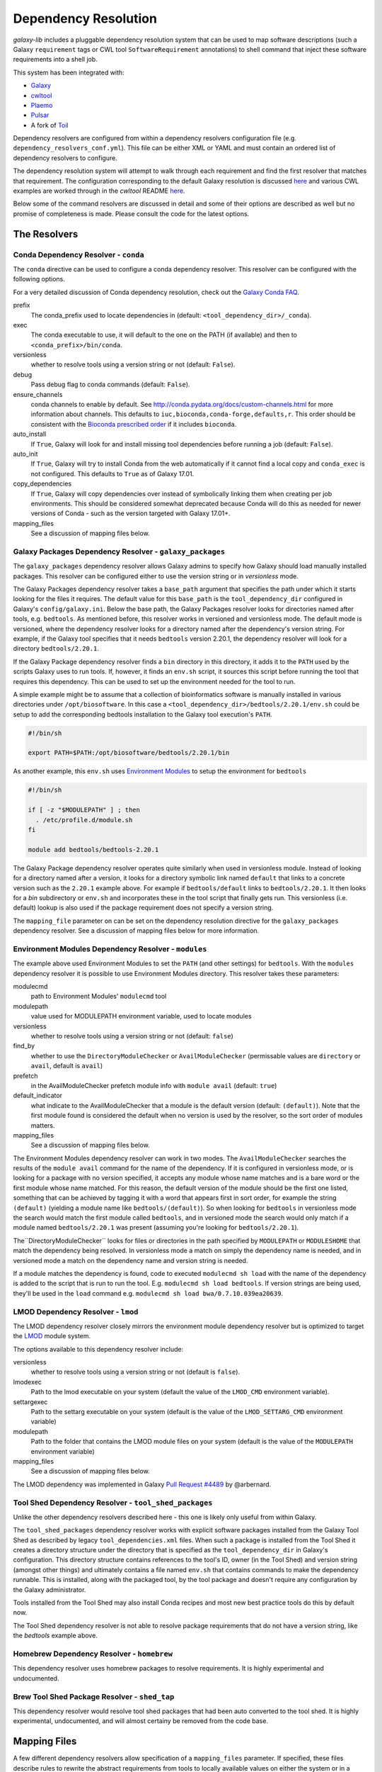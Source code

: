 Dependency Resolution
=============================================

`galaxy-lib` includes a pluggable dependency resolution system that can be used to map software descriptions
(such a Galaxy ``requirement`` tags or CWL tool ``SoftwareRequirement`` annotations) to shell command that
inject these software requirements into a shell job.

This system has been integrated with:

- `Galaxy <https://galaxyproject.org/>`__
- `cwltool <https://github.com/common-workflow-language/cwltool#leveraging-softwarerequirements-beta>`__
- `Plaemo <https://github.com/galaxyproject/planemo>`__
- `Pulsar <https://github.com/galaxyproject/pulsar>`__
- A fork of `Toil <https://github.com/BD2KGenomics/toil/pull/1757>`__

Dependency resolvers are configured from within a dependency resolvers configuration file (e.g.
``dependency_resolvers_conf.yml``). This file can be either XML or YAML and must contain an ordered
list of dependency resolvers to configure.

The dependency resolution system will attempt to walk through each requirement and find the first
resolver that matches that requirement. The configuration corresponding to the default Galaxy
resolution is discussed `here <https://docs.galaxyproject.org/en/latest/admin/dependency_resolvers.html>`__
and various CWL examples are worked through in the `cwltool` README `here <https://github.com/common-workflow-language/cwltool#leveraging-softwarerequirements-beta>`__.

Below some of the command resolvers are discussed in detail and some of their options are described as well but
no promise of completeness is made. Please consult the code for the latest options.

=============================================
The Resolvers
=============================================

Conda Dependency Resolver - ``conda``
~~~~~~~~~~~~~~~~~~~~~~~~~~~~~~~~~~~~~~~~~~~~

The ``conda`` directive can be used to configure a conda dependency resolver.
This resolver can be configured with the following options.

For a very detailed discussion of Conda dependency resolution, check out the
`Galaxy Conda FAQ <https://docs.galaxyproject.org/en/latest/admin/conda_faq.html>`__.

prefix
    The conda_prefix used to locate dependencies in (default: ``<tool_dependency_dir>/_conda``).

exec
    The conda executable to use, it will default to the one on the
    PATH (if available) and then to ``<conda_prefix>/bin/conda``.

versionless
    whether to resolve tools using a version string or not (default: ``False``).

debug
    Pass debug flag to conda commands (default: ``False``).

ensure_channels
    conda channels to enable by default. See
    http://conda.pydata.org/docs/custom-channels.html for more
    information about channels. This defaults to ``iuc,bioconda,conda-forge,defaults,r``.
    This order should be consistent with the `Bioconda prescribed order <https://github.com/bioconda/bioconda-recipes/blob/master/config.yml>`__
    if it includes ``bioconda``.

auto_install
    If ``True``, Galaxy will look for and install missing tool
    dependencies before running a job (default: ``False``).

auto_init
    If ``True``, Galaxy will try to install Conda from the web
    automatically if it cannot find a local copy and ``conda_exec`` is not
    configured. This defaults to ``True`` as of Galaxy 17.01.

copy_dependencies
    If ``True``, Galaxy will copy dependencies over instead of symbolically
    linking them when creating per job environments. This should be considered somewhat
    deprecated because Conda will do this as needed for newer versions of Conda - such
    as the version targeted with Galaxy 17.01+.

mapping_files
    See a discussion of mapping files below.


Galaxy Packages Dependency Resolver - ``galaxy_packages``
~~~~~~~~~~~~~~~~~~~~~~~~~~~~~~~~~~~~~~~~~~~~~~~~~~~~~~~~~~

The ``galaxy_packages`` dependency resolver allows Galaxy admins to specify how Galaxy should load manually
installed packages. This resolver can be configured either to use the version string or in *versionless* mode.

The Galaxy Packages dependency resolver takes a ``base_path`` argument that specifies the path under which
it starts looking for the files it requires. The default value for this ``base_path`` is the
``tool_dependency_dir`` configured in Galaxy's ``config/galaxy.ini``. Below the base path, the Galaxy Packages
resolver looks for directories named after tools, e.g. ``bedtools``. As mentioned before, this resolver
works in versioned and versionless mode. The default mode is versioned, where the dependency resolver looks for a
directory named after the dependency's version string. For example, if the Galaxy tool specifies that it
needs ``bedtools`` version 2.20.1, the dependency resolver will look for a directory ``bedtools/2.20.1``.

If the Galaxy Package dependency resolver finds a ``bin`` directory in this directory, it adds it to the ``PATH``
used by the scripts Galaxy uses to run tools. If, however, it finds an ``env.sh`` script, it sources this
script before running the tool that requires this dependency. This can be used to set up the environment
needed for the tool to run.

A simple example might be to assume that a collection of bioinformatics software is manually installed in various
directories under ``/opt/biosoftware``. In this case a ``<tool_dependency_dir>/bedtools/2.20.1/env.sh`` could be
setup to add the corresponding bedtools installation to the Galaxy tool execution's ``PATH``.

.. code-block:: bash

    #!/bin/sh

    export PATH=$PATH:/opt/biosoftware/bedtools/2.20.1/bin


As another example, this ``env.sh`` uses `Environment Modules <http://modules.sourceforge.net/>`_
to setup the environment for ``bedtools``

.. code-block:: bash

    #!/bin/sh

    if [ -z "$MODULEPATH" ] ; then
      . /etc/profile.d/module.sh
    fi

    module add bedtools/bedtools-2.20.1

The Galaxy Package dependency resolver operates quite similarly when used in versionless module. Instead of looking
for a directory named after a version, it looks for a directory symbolic link named ``default`` that links to a
concrete version such as the ``2.20.1`` example above. For example if ``bedtools/default`` links to ``bedtools/2.20.1``.
It then looks for a `bin` subdirectory or ``env.sh`` and incorporates these in the tool script that finally gets run.
This versionless (i.e. default) lookup is also used if the package requirement does not specify a version string.

The ``mapping_file`` parameter on can be set on the dependency resolution directive for the ``galaxy_packages`` 
dependency resolver. See a discussion of mapping files below for more information.

Environment Modules Dependency Resolver - ``modules``
~~~~~~~~~~~~~~~~~~~~~~~~~~~~~~~~~~~~~~~~~~~~~~~~~~~~~~

The example above used Environment Modules to set the ``PATH`` (and other settings) for ``bedtools``. With
the ``modules`` dependency resolver it is possible to use Environment Modules directory. This resolver
takes these parameters:

modulecmd
    path to Environment Modules' ``modulecmd`` tool

modulepath
    value used for MODULEPATH environment variable, used to locate modules

versionless
    whether to resolve tools using a version string or not (default: ``false``)

find_by
    whether to use the ``DirectoryModuleChecker`` or ``AvailModuleChecker`` (permissable values are ``directory`` or ``avail``,
    default is ``avail``)

prefetch
    in the AvailModuleChecker prefetch module info with ``module avail`` (default: ``true``)

default_indicator
    what indicate to the AvailModuleChecker that a module is the default version (default: ``(default)``). Note
    that the first module found is considered the default when no version is used by the resolver, so
    the sort order of modules matters.

mapping_files
    See a discussion of mapping files below.

The Environment Modules dependency resolver can work in two modes. The ``AvailModuleChecker`` searches the results
of the ``module avail`` command for the name of the dependency. If it is configured in versionless mode,
or is looking for a package with no version specified, it accepts any module whose name matches and is a bare word
or the first module whose name matched. For this reason, the default version of the module should be the first one
listed, something that can be achieved by tagging it with a word that appears first in sort order, for example the
string ``(default)`` (yielding a module name like ``bedtools/(default)``). So when looking for ``bedtools`` in
versionless mode the search would match the first module called ``bedtools``, and in versioned mode the search would
only match if a module named ``bedtools/2.20.1`` was present (assuming you're looking for ``bedtools/2.20.1``).

The``DirectoryModuleChecker`` looks for files or directories in the path specified by ``MODULEPATH`` or
``MODULESHOME`` that match the dependency being resolved. In versionless mode a match on simply
the dependency name is needed, and in versioned mode a match on the dependency name and
version string is needed.

If a module matches the dependency is found, code to executed ``modulecmd sh load`` with the name of the dependency
is added to the script that is run to run the tool. E.g. ``modulecmd sh load bedtools``. If version strings are being
used, they'll be used in the ``load`` command e.g. ``modulecmd sh load bwa/0.7.10.039ea20639``.

LMOD Dependency Resolver - ``lmod``
~~~~~~~~~~~~~~~~~~~~~~~~~~~~~~~~~~~~~~~~~~~~

The LMOD dependency resolver closely mirrors the environment module dependency resolver but is 
optimized to target the `LMOD <https://www.tacc.utexas.edu/research-development/tacc-projects/lmod>`__ module
system.

The options available to this dependency resolver include:

versionless
    whether to resolve tools using a version string or not (default is ``false``).

lmodexec
    Path to the lmod executable on your system (default the value of the ``LMOD_CMD`` environment variable).

settargexec
    Path to the settarg executable on your system (default is the value of the ``LMOD_SETTARG_CMD`` environment variable)

modulepath
    Path to the folder that contains the LMOD module files on your system (default is the value of the ``MODULEPATH`` environment variable)

mapping_files
    See a discussion of mapping files below.

The LMOD dependency was implemented in Galaxy `Pull Request #4489 <https://github.com/galaxyproject/galaxy/pull/4489>`__ by @arbernard.


Tool Shed Dependency Resolver - ``tool_shed_packages``
~~~~~~~~~~~~~~~~~~~~~~~~~~~~~~~~~~~~~~~~~~~~~~~~~~~~~~~~

Unlike the other dependency resolvers described here - this one is likely only useful from within Galaxy.

The ``tool_shed_packages`` dependency resolver works with explicit software packages installed from the Galaxy Tool
Shed as described by legacy ``tool_dependencies.xml`` files. When such a package is installed from the Tool Shed it
creates a directory structure under the directory that is specified as the ``tool_dependency_dir`` in Galaxy's
configuration. This directory structure contains references to the tool's ID, owner (in the Tool Shed) and version
string (amongst other things) and ultimately contains a file named ``env.sh`` that contains commands to make the
dependency runnable. This is installed, along with the packaged tool, by the tool package and doesn't require any
configuration by the Galaxy administrator.

Tools installed from the Tool Shed may also install Conda recipes and most new best practice tools do this
by default now.

The Tool Shed dependency resolver is not able to resolve package requirements that do not have a version string,
like the `bedtools` example above.

Homebrew Dependency Resolver - ``homebrew``
~~~~~~~~~~~~~~~~~~~~~~~~~~~~~~~~~~~~~~~~~~~~

This dependency resolver uses homebrew packages to resolve requirements. It is highly experimental
and undocumented.


Brew Tool Shed Package Resolver - ``shed_tap``
~~~~~~~~~~~~~~~~~~~~~~~~~~~~~~~~~~~~~~~~~~~~~~~~

This dependency resolver would resolve tool shed packages that had been
auto converted to the tool shed. It is highly experimental, undocumented,
and will almost certainy be removed from the code base.


======================================================
Mapping Files
======================================================

A few different dependency resolvers allow specification of a ``mapping_files`` parameter. If specified,
these files describe rules to rewrite the abstract requirements from tools to locally available values on either
the system or in a known package source such as Bioconda. Check out Galaxy `Pull Request #3444
<https://github.com/galaxyproject/galaxy/pull/3444>`__ and `Pull Request #3509
<https://github.com/galaxyproject/galaxy/pull/3509>`__ for implementation details.

The format of the mapping files is simple a YAML file with a flat list of "rules". Each rule should specify a
``from`` condition describing the abstract requirements to map and a ``to`` value that describes how the requirement
should be rewritten.

Consider the following CWL ``SoftwareRequirement`` and Galaxy ``requirement``:

.. code-block:: yaml

    hints:
      SoftwareRequirement:
        packages:
        - package: 'random-lines'
          version:
          - '1.0'


.. code-block:: xml

    <requirement type="package" version="1.0">random-lines</requirement>


Now imaging some ``galaxy_package`` or environment Module named ``randomLines`` fullfills this requirement and
is configured with a version of ``1.0.0-rc1``. The following mapping rule would allow redirecting the corresponding
resolver to target that package::

.. code-block:: yaml

    - from:
        name: randomLines
        version: 1.0.0-rc1
      to:
        name: random-lines
        version: '1.0'

If no ``version`` is specified, all versions will be targetted and the ``from`` value can simply the requirement name 
instead of a dictionary. To just target requirements without specified versions set ``unversioned: true`` in the requirement rule. For instance::

.. code-block:: yaml

    - from:
        name: package
        unversioned: true
      to:
        name: package
        version: 1.3.1


By default, Galaxy (not `galaxy-lib`_) configures some mappings from Conda in the file 
`default_conda_mapping.yml
<https://github.com/galaxyproject/galaxy/blob/dev/lib/galaxy/tools/deps/resolvers/default_conda_mapping.yml>`__

Here are some examples from that file:

.. code-block:: yaml

    - from: R
      to: r-base
    - from: blast+
      to: blast
    - from:
        name: samtools
        unversioned: true
      to:
        name: samtools
        version: 1.3.1
    - from:
        name: ucsc_tools
        unversioned: true
      to:
        name: ucsc_tools
        version: 332
    - from:
        name: bedtools
        unversioned: true
      to:
        name: bedtools
        version: 2.26.0gx

Galaxy also sets up some default mapping files for both the ``conda`` and ``lmod`` dependency resolvers if the
files ``config/local_conda_mapping.yml`` or ``config/lmod_modules_mapping.yml`` respectively are present in Galaxy.
